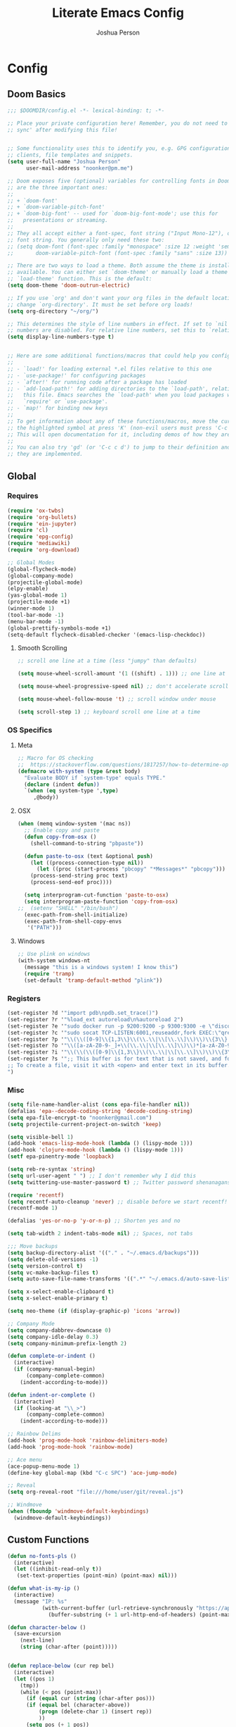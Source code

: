 #+TITLE: Literate Emacs Config
#+AUTHOR: Joshua Person
#+LANGUAGE: en
#+STARTUP: inlineimages
#+PROPERTY: header-args :tangle yes :cache yes :results silent :padline no

* Config
** Doom Basics
#+begin_src emacs-lisp
;;; $DOOMDIR/config.el -*- lexical-binding: t; -*-

;; Place your private configuration here! Remember, you do not need to run 'doom
;; sync' after modifying this file!


;; Some functionality uses this to identify you, e.g. GPG configuration, email
;; clients, file templates and snippets.
(setq user-full-name "Joshua Person"
      user-mail-address "noonker@pm.me")

;; Doom exposes five (optional) variables for controlling fonts in Doom. Here
;; are the three important ones:
;;
;; + `doom-font'
;; + `doom-variable-pitch-font'
;; + `doom-big-font' -- used for `doom-big-font-mode'; use this for
;;   presentations or streaming.
;;
;; They all accept either a font-spec, font string ("Input Mono-12"), or xlfd
;; font string. You generally only need these two:
;; (setq doom-font (font-spec :family "monospace" :size 12 :weight 'semi-light)
;;       doom-variable-pitch-font (font-spec :family "sans" :size 13))

;; There are two ways to load a theme. Both assume the theme is installed and
;; available. You can either set `doom-theme' or manually load a theme with the
;; `load-theme' function. This is the default:
(setq doom-theme 'doom-outrun-electric)

;; If you use `org' and don't want your org files in the default location below,
;; change `org-directory'. It must be set before org loads!
(setq org-directory "~/org/")

;; This determines the style of line numbers in effect. If set to `nil', line
;; numbers are disabled. For relative line numbers, set this to `relative'.
(setq display-line-numbers-type t)


;; Here are some additional functions/macros that could help you configure Doom:
;;
;; - `load!' for loading external *.el files relative to this one
;; - `use-package!' for configuring packages
;; - `after!' for running code after a package has loaded
;; - `add-load-path!' for adding directories to the `load-path', relative to
;;   this file. Emacs searches the `load-path' when you load packages with
;;   `require' or `use-package'.
;; - `map!' for binding new keys
;;
;; To get information about any of these functions/macros, move the cursor over
;; the highlighted symbol at press 'K' (non-evil users must press 'C-c c k').
;; This will open documentation for it, including demos of how they are used.
;;
;; You can also try 'gd' (or 'C-c c d') to jump to their definition and see how
;; they are implemented.
#+end_src
** Global
*** Requires
#+begin_src emacs-lisp
(require 'ox-twbs)
(require 'org-bullets)
(require 'ein-jupyter)
(require 'cl)
(require 'epg-config)
(require 'mediawiki)
(require 'org-download)

;; Global Modes
(global-flycheck-mode)
(global-company-mode)
(projectile-global-mode)
(elpy-enable)
(yas-global-mode 1)
(projectile-mode +1)
(winner-mode 1)
(tool-bar-mode -1)
(menu-bar-mode -1)
(global-prettify-symbols-mode +1)
(setq-default flycheck-disabled-checker '(emacs-lisp-checkdoc))
#+end_src
**** Smooth Scrolling
#+begin_src emacs-lisp
    ;; scroll one line at a time (less "jumpy" than defaults)

    (setq mouse-wheel-scroll-amount '(1 ((shift) . 1))) ;; one line at a time

    (setq mouse-wheel-progressive-speed nil) ;; don't accelerate scrolling

    (setq mouse-wheel-follow-mouse 't) ;; scroll window under mouse

    (setq scroll-step 1) ;; keyboard scroll one line at a time
#+end_src
*** OS Specifics
**** Meta
#+begin_src emacs-lisp
;; Macro for OS checking
;;  https://stackoverflow.com/questions/1817257/how-to-determine-operating-system-in-elisp
(defmacro with-system (type &rest body)
  "Evaluate BODY if `system-type' equals TYPE."
  (declare (indent defun))
  `(when (eq system-type ',type)
     ,@body))
#+end_src
**** OSX
#+begin_src emacs-lisp
(when (memq window-system '(mac ns))
  ;; Enable copy and paste
  (defun copy-from-osx ()
    (shell-command-to-string "pbpaste"))

  (defun paste-to-osx (text &optional push)
    (let ((process-connection-type nil))
      (let ((proc (start-process "pbcopy" "*Messages*" "pbcopy")))
	(process-send-string proc text)
	(process-send-eof proc))))

  (setq interprogram-cut-function 'paste-to-osx)
  (setq interprogram-paste-function 'copy-from-osx)
;;  (setenv "SHELL" "/bin/bash")
  (exec-path-from-shell-initialize)
  (exec-path-from-shell-copy-envs
   '("PATH")))
#+end_src
**** Windows
#+begin_src emacs-lisp
;; Use plink on windows
(with-system windows-nt
  (message "this is a windows system! I know this")
  (require 'tramp)
  (set-default 'tramp-default-method "plink"))
#+end_src
*** Registers
#+begin_src emacs-lisp
(set-register ?d '"import pdb\npdb.set_trace()")
(set-register ?r '"%load_ext autoreload\n%autoreload 2")
(set-register ?e '"sudo docker run -p 9200:9200 -p 9300:9300 -e \"discovery.type=single-node\" docker.elastic.co/elasticsearch/elasticsearch:6.3.2 -v \"$PWD/config\":/usr/share/elasticsearch/config")
(set-register ?c '"sudo socat TCP-LISTEN:6001,reuseaddr,fork EXEC:\"qrexec-client-vm screenshare my-screenshare\"&")
(set-register ?p '"\\(\\([0-9]\\{1,3\\}\\(\\.\\|\\[\\.\\]\\)\\)\\{3\\}[0-9]\\{1,3\\}\\)")
(set-register ?o '"\\([a-zA-Z0-9-_]+\\(\\.\\|\\[\\.\\]\\)\\)*[a-zA-Z0-9][a-zA-Z0-9-_]+\\(\\.\\|\\[\\.\\]\\)[a-zA-Z]\\{2,11\\}")
(set-register ?i '"\\(\\(\\([0-9]\\{1,3\\}\\(\\.\\|\\[\\.\\]\\)\\)\\{3\\}[0-9]\\{1,3\\}\\)\\|\\([a-zA-Z0-9-_]+\\(\\.\\|\\[\\.\\]\\)\\)*[a-zA-Z0-9][a-zA-Z0-9-_]+\\(\\.\\|\\[\\.\\]\\)[a-zA-Z]\\{2,11\\}\\)")
(set-register ?s '";; This buffer is for text that is not saved, and for Lisp evaluation.
;; To create a file, visit it with <open> and enter text in its buffer.
")
#+end_src

*** Misc
#+begin_src emacs-lisp
(setq file-name-handler-alist (cons epa-file-handler nil))
(defalias 'epa--decode-coding-string 'decode-coding-string)
(setq epa-file-encrypt-to "noonker@gmail.com")
(setq projectile-current-project-on-switch 'keep)

(setq visible-bell 1)
(add-hook 'emacs-lisp-mode-hook (lambda () (lispy-mode 1)))
(add-hook 'clojure-mode-hook (lambda () (lispy-mode 1)))
(setf epa-pinentry-mode 'loopback)

(setq reb-re-syntax 'string)
(setq url-user-agent " ") ;; I don't remember why I did this
(setq twittering-use-master-password t) ;; Twitter password shenanagans

(require 'recentf)
(setq recentf-auto-cleanup 'never) ;; disable before we start recentf!
(recentf-mode 1)

(defalias 'yes-or-no-p 'y-or-n-p) ;; Shorten yes and no

(setq tab-width 2 indent-tabs-mode nil) ;; Spaces, not tabs

;;; Move backups
(setq backup-directory-alist '(("." . "~/.emacs.d/backups")))
(setq delete-old-versions -1)
(setq version-control t)
(setq vc-make-backup-files t)
(setq auto-save-file-name-transforms '((".*" "~/.emacs.d/auto-save-list/" t)))

(setq x-select-enable-clipboard t)
(setq x-select-enable-primary t)

(setq neo-theme (if (display-graphic-p) 'icons 'arrow))

;; Company Mode
(setq company-dabbrev-downcase 0)
(setq company-idle-delay 0.3)
(setq company-minimum-prefix-length 2)

(defun complete-or-indent ()
  (interactive)
  (if (company-manual-begin)
      (company-complete-common)
    (indent-according-to-mode)))

(defun indent-or-complete ()
  (interactive)
  (if (looking-at "\\_>")
      (company-complete-common)
    (indent-according-to-mode)))

;; Rainbow Delims
(add-hook 'prog-mode-hook 'rainbow-delimiters-mode)
(add-hook 'prog-mode-hook 'rainbow-mode)

;; Ace menu
(ace-popup-menu-mode 1)
(define-key global-map (kbd "C-c SPC") 'ace-jump-mode)

;; Reveal
(setq org-reveal-root "file:///home/user/git/reveal.js")

;; Windmove
(when (fboundp 'windmove-default-keybindings)
  (windmove-default-keybindings))

#+end_src
** Custom Functions
#+begin_src emacs-lisp
(defun no-fonts-pls ()
  (interactive)
  (let ((inhibit-read-only t))
   (set-text-properties (point-min) (point-max) nil)))

(defun what-is-my-ip ()
  (interactive)
  (message "IP: %s"
           (with-current-buffer (url-retrieve-synchronously "https://api.ipify.org")
             (buffer-substring (+ 1 url-http-end-of-headers) (point-max)))))

(defun character-below ()
  (save-excursion
    (next-line)
    (string (char-after (point)))))


(defun replace-below (cur rep bel)
  (interactive)
  (let ((pos 1)
	(tmp))
    (while (< pos (point-max))
      (if (equal cur (string (char-after pos)))
	  (if (equal bel (character-above))
	      (progn (delete-char 1) (insert rep))
	      ))
      (setq pos (+ 1 pos))
      (goto-char pos)
    )))

(defun image-to-text ()
  (interactive)
  (if buffer-file-name
    (progn
      ;; Convert the file to a tif file for tesseract consumption.
      (shell-command (concat "convert " buffer-file-name " -resize 400% -type Grayscale " buffer-file-name ".tif"))
      ;; Convert the file from tif to txt using tesseract.
      (shell-command (concat "tesseract -l eng " buffer-file-name ".tif " buffer-file-name))
      ;; Delete the tif file artifact.
      (shell-command (concat "rm " buffer-file-name ".tif"))
      ;; Open the text file in buffer, this should be the text found in the image converted.
      (find-file (concat buffer-file-name ".txt")))))

(defun yt-dl-it (url)
  "Downloads the URL in an async shell"
  (let ((default-directory "~/Videos"))
    (async-shell-command (format "youtube-dl %s" url))))

(defun ruthless-kill ()
  "Kill the line without copying it"
  (interactive)
  (delete-region (point) (line-end-position)))

(defun insert-current-date ()
  "Insert the current date"
  (interactive)
  (insert (shell-command-to-string "echo -n $(date +%Y-%m-%d)")))

;; Start Selenium
(defun selenium()
  (interactive)
  (save-excursion
    (async-shell-command "java -jar $HOME/Documents/selenium.jar")))

;; Start Selenium
(defun mopidy()
  (interactive)
  (save-excursion
    (ansi-term "mopidy" "mopidy")))
;; Temporarily maximize buffers
(defun toggle-maximize-buffer () "Maximize buffer"
  (interactive)
  (if (= 1 (length (window-list)))
    (jump-to-register '_)
    (progn
      (set-register '_ (list (current-window-configuration)))
      (delete-other-windows))))

;; Slack code for highlighted text
;; Todo auto expand the selected reason
(defun sc (b e)
  "adds slack tags for code"
  (interactive "r")
  (save-restriction
    (narrow-to-region b e)
    (save-excursion
      (goto-char (point-min))
        (insert (format "%s\n" "```"))
	(goto-char (point-max))
        (insert (format "\n%s" "```"))
        )))

;; Indentation and cleanup
(defun untabify-buffer ()
  (interactive)
  (untabify (point-min) (point-max)))

(defun indent-buffer ()
  (interactive)
  (indent-region (point-min) (point-max)))

(defun cleanup-buffer ()
  "Perform a bunch of operations on the whitespace content of a buffer."
  (interactive)
  (indent-buffer)
  (untabify-buffer)
  (delete-trailing-whitespace))

(defun cleanup-region (beg end)
  "Remove tmux artifacts from region."
  (interactive "r")
  (dolist (re '("\\\\│\·*\n" "\W*│\·*"))
    (replace-regexp re "" nil beg end)))

;; cnc-command
(defun visible-buffers ()
  "Definition"
  (interactive)
  (mapcar '(lambda (window) (buffer-name (window-buffer window))) (window-list)))

(defun all-buffers-except-this ()
  "Definition"
  (interactive)
  (delete (buffer-name (current-buffer)) (visible-buffers))
  )

(defun cnc-from-file ()
  "A command to run commands on the other open buffers"
  (interactive)
  (dolist (elt (all-buffers-except-this))
    (comint-send-string elt (format "%s\n" (thing-at-point `line))))
  (next-line)
  t
  )

(defun cnc-prompt (cmd)
  "A command to run commands on the other open buffers"
  (interactive "sCmd: ")
  (dolist (elt (visible-buffers))
    (comint-send-string elt (format "%s\n" cmd)))
  )

;; Easy window splitting
(defun split-maj-min (number)
(interactive "N")
"Function to split windows into one major window and multiple minor windows"
(split-window-horizontally)
(other-window 1)
(while (> number 1)
  (setq number (+ -1 number))
  (split-window-vertically))
(balance-windows))

(defun split-cnc (number)
(interactive "N")
"Function to split windows into one major window and multiple minor ansi-terms"
(split-window-horizontally)
(other-window 1)
(ansi-term "/bin/bash" "cnc")
(while (> number 1)
  (split-window-vertically)
  (ansi-term "/bin/bash" "cnc")
  (other-window 1)
  (setq number (+ -1 number)))
(ansi-term "/bin/bash" "cnc")
(other-window 1)
(balance-windows))

(defun sudo ()
  "Use TRAMP to `sudo' the current buffer"
  (interactive)
  (when buffer-file-name
    (find-alternate-file
     (concat "/sudo:root@localhost:"
             buffer-file-name))))

(defun proxy (text &optional port)
  (interactive "sHost: ")
  (async-shell-command (format "ssh -D 1337 -C -q -N %s" text) (format "*proxy: %s*" text)))
#+end_src
** EJC / SQL / Athena
#+begin_src emacs-lisp
(require 'ejc-sql)
(setq clomacs-httpd-default-port 8090)
(require 'ejc-autocomplete)
(add-hook 'ejc-sql-minor-mode-hook
          (lambda ()
            (auto-complete-mode t)
            (ejc-ac-setup)))
(setq ejc-use-flx t)
(setq ejc-flx-threshold 2)
(require 'ejc-company)
(push 'ejc-company-backend company-backends)
(add-hook 'ejc-sql-minor-mode-hook
          (lambda ()
            (company-mode t)))
(company-quickhelp-mode)
(add-hook 'ejc-sql-minor-mode-hook
          (lambda ()
            (ejc-eldoc-setup)))
(add-hook 'ejc-sql-connected-hook
          (lambda ()
            (ejc-set-fetch-size 50)
            (ejc-set-max-rows 50)
            (ejc-set-show-too-many-rows-message t)
            (ejc-set-column-width-limit 25)))


    ;; setup with use-package
(use-package ejc-sql
  :commands
  (ejc-create-connection ejc-connect ejc-set-column-width-limit)
  :init
  (setq ejc-set-rows-limit 1000
        ejc-result-table-impl 'orgtbl-mode ;; 'ejc-result-mode
        ejc-use-flx t
        ejc-flx-threshold 3
        nrepl-sync-request-timeout 30)
  ;; enable auto complete
  (add-hook 'ejc-sql-minor-mode-hook
            (lambda ()
              (auto-complete-mode t)
              (ejc-ac-setup))))
#+end_src
** Term / Fish / CLI
#+begin_src  emacs-lisp
(when (and (executable-find "fish")
           (require 'fish-completion nil t))
  (global-fish-completion-mode))

(eval-after-load "term"
  '(define-key term-raw-map (kbd "C-c C-y") 'term-paste))

(eshell-git-prompt-use-theme 'robbyrussell) ;; Eshell theme

;; Eshell
(defun git-prompt-eshell ()
  "Git a git prompt"
 (let (beg dir git-branch git-dirty end)
   (if (eshell-git-prompt--git-root-dir)
       (progn
	 (setq eshell-git-prompt-branch-name (eshell-git-prompt--branch-name))
	 (setq git-branch
	       (concat
		(with-face "git:(" 'eshell-git-prompt-robyrussell-git-face)
		(with-face (eshell-git-prompt--readable-branch-name) 'eshell-git-prompt-robyrussell-branch-face)
		(with-face ")" 'eshell-git-prompt-robyrussell-git-face)))
	 (setq git-dirty
	       (when (eshell-git-prompt--collect-status)
		 (with-face "✗" 'eshell-git-prompt-robyrussell-git-dirty-face)))
	 (concat git-branch git-dirty)) "☮" )))

(setq eshell-prompt-function
      (lambda ()
        (concat
         (propertize "┌─[" 'face 'org-level-4)
         (propertize (user-login-name) 'face 'org-level-1)
         (propertize "@" 'face 'org-level-4)
         (propertize (system-name) 'face 'org-level-3)
         (propertize "]──[" 'face 'org-level-4)
         (propertize (format-time-string "%H:%M" (current-time)) 'face 'org-level-2)
         (propertize "]──[" 'face 'org-level-4)
         (propertize (concat (eshell/pwd)) 'face `(:foreground "white"))
	 (propertize "]──[" 'face 'org-level-4)
	 (propertize (git-prompt-eshell) 'face 'org-level-6)
         (propertize "]\n" 'face 'org-level-4)
         (propertize "└─>" 'face 'org-level-4)
         (propertize (if (= (user-uid) 0) " # " " $ ") 'face 'org-level-4)
         )))

(setq eshell-visual-commands '("htop" "vi" "screen" "top" "less"
                               "more" "lynx" "ncftp" "pine" "tin" "trn" "elm"
                               "vim"))

(setq eshell-visual-subcommands '("git" "log" "diff" "show" "ssh"))

(setenv "PAGER" "cat")

(defalias 'ff 'find-file)
(defalias 'd 'dired)

(defun eshell/clear ()
  (let ((inhibit-read-only t))
    (erase-buffer)))

(defun eshell/gst (&rest args)
    (magit-status (pop args) nil)
    (eshell/echo))   ;; The echo command suppresses output

#+end_src

** IRC / ERC
#+begin_src emacs-lisp
(erc-colorize-mode 1)
;; (setq gnutls-verify-error nil)
(setq erc-hide-list '("JOIN" "PART" "QUIT"))
#+end_src

** Slack
#+begin_src emacs-lisp
;;; Big QOL changes.
(setq slack-buffer-emojify t) ;; if you want to enable emoji, default nil
(setq slack-buffer-function #'switch-to-buffer)
(setq slack-prefer-current-team t)
(setq slack-display-team-name nil)
(add-hook 'slack-mode-hook #'emojify-mode)
(setq slack-buffer-create-on-notify t)
;; (setq alert-default-style 'mode-line)
(setq alert-default-style 'notifications)

(defun slack-user-status (_id _team) "")
#+end_src
** Tramp
#+begin_src emacs-lisp
;;; no vc in tramp
(setq vc-ignore-dir-regexp
      (format "\\(%s\\)\\|\\(%s\\)"
	      vc-ignore-dir-regexp
	      tramp-file-name-regexp))
#+end_src

** Helm
#+begin_src emacs-lisp
(setq helm-mini-default-sources
      '(helm-source-buffers-list
        helm-source-bookmarks
        helm-source-recentf
        helm-source-buffer-not-found))
#+end_src

** ES / Elasticsearch
#+begin_src emacs-lisp
(autoload 'es-mode "es-mode.el"
            "Major mode for editing Elasticsearch queries" t)
(add-to-list 'auto-mode-alist '("\\.es$" . es-mode))
#+end_src

** W3M
#+begin_src emacs-lisp
(defun ffap-w3m-other-window (url &optional new-session)
  "Browse url in w3m.
  If current frame has only one window, create a new window and browse the webpage"
  (interactive (progn
                 (require 'browse-url)
                 (browse-url-interactive-arg "Emacs-w3m URL: ")))
  (let ((w3m-pop-up-windows t))
    (if (one-window-p) (split-window))
    (other-window 1)
    (w3m-goto-url-new-session url new-session)
    (other-window 1)))

;;(setq browse-url-browser-function 'browse-url-firefox)

(autoload 'w3m-browse-url "w3m" "Ask a WWW browser to show a URL." t)


(setq w3m-use-cookies t)

(defun rand-w3m-view-this-url-background-session ()
  (interactive)
  (let ((in-background-state w3m-new-session-in-background))
    (setq w3m-new-session-in-background t)
    (w3m-view-this-url-new-session)
    (setq w3m-new-session-in-background in-background-state)))

(defun my-w3m-bindings ()
  (define-key w3m-mode-map (kbd "C-<return>") 'rand-w3m-view-this-url-background-session))

(add-hook 'w3m-mode-hook 'my-w3m-bindings)

(defun rand-w3m-view-this-url-background-session ()
  (interactive)
  (let ((in-background-state w3m-new-session-in-background))
    (setq w3m-new-session-in-background t)
    (w3m-view-this-url-new-session)
    (setq w3m-new-session-in-background in-background-state)))

(defun my-w3m-bindings ()
  (define-key w3m-mode-map (kbd "C-<return>") 'rand-w3m-view-this-url-background-session))

(add-hook 'w3m-mode-hook 'my-w3m-bindings)
#+end_src

*** Email / Notmuch
#+begin_src emacs-lisp
(require 'notmuch)

(define-key notmuch-search-mode-map "S"
  (lambda (&optional beg end)
    "mark thread as spam"
    (interactive (notmuch-interactive-region))
    (notmuch-search-tag (list "-inbox") beg end)))


(setq notmuch-search-oldest-first nil)
#+end_src

*** SMTP
#+begin_src emacs-lisp
(setq message-send-mail-function 'smtpmail-send-it
    smtpmail-auth-credentials "~/.authinfo"
    smtpmail-smtp-server "127.0.0.1"
    smtpmail-smtp-service 1025)

(defun todo (text &optional body)
  (interactive "sTodo: ")
  (compose-mail-other-window "noonker@pm.me" text)
  (mail-text)
  (if body
      (insert body))
  (message-send-and-exit)
  )
#+end_src

*** Slack
#+begin_src emacs-lisp
(setq slack-message-notification-title-format-function
      (lambda (_team room threadp)
        (concat (if threadp "Thread in #%s") room)))

(defun endless/-cleanup-room-name (room-name)
  "Make group-chat names a bit more human-readable."
  (replace-regexp-in-string
   "--" " "
   (replace-regexp-in-string "#mpdm-" "" room-name)))

;;; Private messages and group chats
(setq
 slack-message-im-notification-title-format-function
 (lambda (_team room threadp)
   (concat (if threadp "Thread in %s")
           (endless/-cleanup-room-name room))))

(defun slk ()
  "start slack"
  (interactive)
  (slack-start)
  (cl-defmethod slack-buffer-name ((_class (subclass slack-room-buffer)) room team)
    (slack-if-let* ((room-name (slack-room-name room team)))
	(format  ":%s"
		 room-name)))
  (slack-change-current-team)
)
#+end_src
** Multimedia
*** Emms
#+begin_src emacs-lisp
(require 'emms-setup)
(require 'emms-streams)
(require 'emms-stream-info)

;; EMMS Streams
(setq emms-stream-default-list
      (append
       '(("SomaFM: Dubstep" "http://somafm.com/dubstep130.pls" 1 streamlist)
	       ("SomaFM: Goa" "http://somafm.com/suburbsofgoa130.pls" 1 streamlist)
	       ("SomaDM: The Trip" "http://somafm.com/thetrip130.pls" 1 streamlist)
	       ("SomaDM: Boot Liquor" "http://somafm.com/bootliquor130.pls" 1 streamlist)
	       ("SomaDM: Digitails" "http://somafm.com/digitalis130.pls" 1 streamlist)
	       ("SomaDM: Space" "http://somafm.com/spacestation130.pls" 1 streamlist)
	       ("SomaDM: Bagel" "http://somafm.com/bagel130.pls" 1 streamlist)
	       ("SomaDM: Soul" "http://somafm.com/7soul130.pls" 1 streamlist)
	       ("SomaDM: Folk" "http://somafm.com/folkfwd130.pls" 1 streamlist)
	       ("SomaDM: IDM" "http://somafm.com/cliqhop130.pls" 1 streamlist)
	       ("SomaDM: Lush" "http://somafm.com/lush130.pls" 1 streamlist)
	       ("SomaDM: SF1033" "http://somafm.com/sf1033130.pls" 1 streamlist)
	       ("SomaDM: DS1" "http://somafm.com/deepspaceone130.pls" 1 streamlist)
	       ("SomaDM: Jazz" "http://somafm.com/sonicuniverse130.pls" 1 streamlist))
       ;;emms-stream-default-list
       ))

 (setq emms-directory "~/org/emms"
	emms-stream-default-action "play"
	emms-stream-info-backend 'mplayer
	emms-stream-bookmarks-file "~/org/emms/streams"
	emms-mode-line-format " 𝄞 " )

(require 'emms-mode-line-icon)

;; (emms-mode-line-cycle 1)

 (emms-minimalistic)
 (emms-default-players)
 (emms-mode-line-enable)

 (advice-add 'emms-stream-info-mplayer-backend
	      :override
	      (lambda (url)
		"The original function isn't working, using this temporarily until I figure it out."
		(condition-case excep
		    (call-process "mplayer" nil t nil
				  "-msglevel" "decaudio=-1:cache=-1:statusline=-1:cplayer=-1" "-cache" "180"
				  "-endpos" "0" "-vo" "null" "-ao" "null" "-playlist"
				  url)
		  (file-error
		   (error "Could not find the mplayer backend binary")))))
#+end_src

** Text Modes
*** Org Mode
**** Org Base
#+begin_src emacs-lisp
(setq org-directory "~/org")

(add-hook 'org-mode-hook (lambda () (org-bullets-mode 1))) ;; Add special bullets

(setq org-startup-align-all-tables t) ;; Aligns tables when a file is opened
(setq org-startup-shrink-all-tables t) ;; Shrinks tables according to <x> tags in the column headers

(setq org-clock-in-switch-to-state "IN-PROGRESS")
(setq org-clock-out-switch-to-state "TODO")

#+end_src
**** Deft
#+begin_src emacs-lisp
(setq deft-directory "~/org"
      deft-extentions '("org")
      deft-recursive t)

#+end_src

**** Org Download
#+begin_src emacs-lisp
(setq-default org-download-image-dir "~/org/resources/")
#+end_src
**** Org Timestamps
#+begin_src emacs-lisp
  ;;--------------------------
  ;; Handling file properties for ‘CREATED’ & ‘LAST_MODIFIED’
  ;;--------------------------

  (defun zp/org-find-time-file-property (property &optional anywhere)
    "Return the position of the time file PROPERTY if it exists.
When ANYWHERE is non-nil, search beyond the preamble."
    (save-excursion
      (goto-char (point-min))
      (let ((first-heading
             (save-excursion
               (re-search-forward org-outline-regexp-bol nil t))))
        (when (re-search-forward (format "^#\\+%s:" property)
                                 (if anywhere nil first-heading)
                                 t)
          (point)))))

  (defun zp/org-has-time-file-property-p (property &optional anywhere)
    "Return the position of time file PROPERTY if it is defined.
As a special case, return -1 if the time file PROPERTY exists but
is not defined."
    (when-let ((pos (zp/org-find-time-file-property property anywhere)))
      (save-excursion
        (goto-char pos)
        (if (and (looking-at-p " ")
                 (progn (forward-char)
                        (org-at-timestamp-p 'lax)))
            pos
          -1))))

  (defun zp/org-set-time-file-property (property &optional anywhere pos)
    "Set the time file PROPERTY in the preamble.
When ANYWHERE is non-nil, search beyond the preamble.
If the position of the file PROPERTY has already been computed,
it can be passed in POS."
    (when-let ((pos (or pos
                        (zp/org-find-time-file-property property))))
      (save-excursion
        (goto-char pos)
        (if (looking-at-p " ")
            (forward-char)
          (insert " "))
        (delete-region (point) (line-end-position))
        (let* ((now (format-time-string "[%Y-%m-%d %a %H:%M]")))
          (insert now)))))

  (defun zp/org-set-last-modified ()
    "Update the LAST_MODIFIED file property in the preamble."
    (when (derived-mode-p 'org-mode)
      (zp/org-set-time-file-property "LAST_MODIFIED")))

(add-hook 'before-save-hook #'zp/org-set-last-modified )

#+end_src
**** Org Babel
#+begin_src emacs-lisp
(org-babel-do-load-languages
 'org-babel-load-languages
 '((dot . t)
   (elasticsearch . t)
   (python . t)
   (restclient . t)
   (plantuml . t)
   (shell . t)
   (sql . t)
   (sqlite . t)
   (gnuplot . t)
   (ein . t)))

(setq org-plantuml-jar-path
      (expand-file-name "~/Documents/plantuml.jar"))
#+end_src
**** Org Agenda
#+begin_src emacs-lisp
(setq org-agenda-basedir "~/org/tasks")

(setq org-archive-file-header-format nil)

(defun  org-init-agenda ()
  (interactive)
  (let ((initial '(("backlog.org" nil)
                   ("recurring.org" nil)
		   ("today.org" nil)
		   ("projects" t)
		   ("archive" t)))
        (todostr "#+TODO: TODO IN-PROGRESS | DONE WONTDO"))
    (if (not (file-directory-p org-agenda-basedir))
      (make-directory org-agenda-basedir))

    (dolist (element initial)
      (let ((name  (nth 0 element))
            (isdir (nth 1 element)))
        ;; If the file doesn't exist and not flagged as dir
        (if (and (not isdir)
                 (not (file-directory-p (format "%s/%s" org-agenda-basedir name))))
          (write-region todostr nil (format "%s/%s" org-agenda-basedir name)))

        ;; If the file doesn't exist and is flagged as dir
        (if (and isdir
                 (not (file-directory-p (format "%s/%s" org-agenda-basedir name))))
          (make-directory (format "%s/%s" org-agenda-basedir name)))))))


(setq org-agenda-files (append (list (format "%s/backlog.org" org-agenda-basedir)
				     (format "%s/recurring.org" org-agenda-basedir)
				     (format "%s/today.org" org-agenda-basedir))
			       (directory-files-recursively (format "%s/projects/" org-agenda-basedir) "^[0-9a-zA-Z\-_]*?\.org$")
			       ))

(setq org-archive-location (format "%s/archive/%s.org::" org-agenda-basedir (format-time-string "%Y-%m-%d")))

(defun org-agenda-new-day ()
       (interactive)
       (with-current-buffer (find-file (format "%s/today.org" org-agenda-basedir))
	 (mark-whole-buffer)
	 (kill-region (mark) (point))
	 (if (= (buffer-size) 0) (insert "#+CREATED: %U\n#+LAST_MODIFIED: %U#+TODO: TODO IN-PROGRESS | DONE WONTDO\n\n* Tasks\n* Thoughts\n")))
(org-agenda))

(defun org-complex-tasks ()
  (interactive)
  (let ((tasks  (quote ("TODO Create Jira Ticket"
                        "TODO Documentation"
                        "TODO Close Jira Ticket"))))
    (org-end-of-line)
    (insert " [/]")
    (org-insert-heading)
    (org-demote-subtree)
    (insert (car tasks))
    (dolist (element (cdr tasks))
      (org-insert-heading)
      (insert element))))
#+end_src
**** Org Jira
#+begin_src emacs-lisp
(setq org-jira-jira-status-to-org-keyword-alist
       '(("IN PROGRESS" . "INPROGRESS")
         ("TO DO" . "TODO")
         ("DONE" . "DONE")))
#+end_src
**** Org Refile
#+begin_src emacs-lisp
(setq org-blogpost-directory (directory-files (format "%s/blog/content/posts" org-directory) t))
(setq org-investigations-directory (directory-files (format "%s/investigations" org-directory) t))
(setq org-cheatsheet-directory (directory-files (format "%s/cheatsheet" org-directory) t))
(setq org-notes-directory (directory-files (format "%s/notes" org-directory) t))
(setq org-refile-use-outline-path t)                  ; Show full paths for refiling
(setq org-outline-path-complete-in-steps nil)         ; Refile in a single go
(setq org-refile-targets '((org-agenda-files :maxlevel . 3)
                           (org-blogpost-directory :maxlevel . 1)
                           (org-investigations-directory :maxlevel . 1)
                           (org-cheatsheet-directory :maxlevel . 1)
                           (org-notes-directory :maxlevel . 1)))
(setq org-refile-allow-creating-parent-nodes t)
(setq org-refile-allow-creating-parent-nodes 'confirm)
(setq org-refile-use-outline-path 'file)
#+end_src
**** Org Capture
#+begin_src emacs-lisp
(setq org-capture-templates
      '(("b" "Backlog" entry (file+headline (lambda () (format "%s/backlog.org" org-agenda-basedir)) "Backlog")
         "** TODO %?\n  %i\n  %a")
        ("i" "Investigations" entry (file+headline (lambda () (format "%s/investigations/index.org" org-directory)) "Investigations")
         "** %<%Y-%m-%d>-%?\n")
        ("t" "Today" entry (file+headline (lambda () (format "%s/today.org" org-agenda-basedir)) "Tasks")
         "** TODO %?\n SCHEDULED: %t")
	       ("n" "Now" entry (file+headline (lambda () (format "%s/today.org" org-agenda-basedir)) "Tasks")
         "** TODO %?\n SCHEDULED: %t" :clock-in t)
        ("c" "Cookbook" entry (file "~/org/cookbook.org")
         "%(org-chef-get-recipe-from-url)"
         :empty-lines 1)
        ("m" "Manual Cookbook" entry (file "~/org/cookbook.org")
         "* %^{Recipe title: }\n  :PROPERTIES:\n  :source-url:\n  :servings:\n  :prep-time:\n  :cook-time:\n  :ready-in:\n  :END:\n** Ingredients\n   %?\n** Directions\n\n")
        ("p" "Protocol" entry (file+headline ,(concat org-directory "notes.org") "Inbox")
        "* %^{Title}\nSource: %u, %c\n #+BEGIN_QUOTE\n%i\n#+END_QUOTE\n\n\n%?")
	    ("L" "Protocol Link" entry (file+headline ,(concat org-directory "notes.org") "Inbox")
        "* %? [[%:link][%(transform-square-brackets-to-round-ones \"%:description\")]]\n")
	))

(setq org-roam-capture-templates '(
        ("n" "notes" plain (function org-roam--capture-get-point)
         "%?"
         :file-name "notes/%<%Y%m%d%H%M%S>-${slug}"
         :head "#+title: ${title}\n#+CREATED: %U\n#+LAST_MODIFIED: %U\n\n"
         :unnarrowed t)
        ("i" "investigations" plain (function org-roam--capture-get-point)
         "%?"
         :file-name "investigations/%<%Y%m%d%H%M%S>-${slug}"
         :head "#+title: ${title}\n#+CREATED: %U\n#+LAST_MODIFIED: %U\n\n"
         :unnarrowed t)
        ("n" "new investigation" plain (function org-roam--capture-get-point)
         "%?"
         :file-name "investigations/${slug}"
         :head "#+title: ${title}\n#+CREATED: %U\n#+LAST_MODIFIED: %U\n\n"
         :unnarrowed t)
                                   ))
#+end_src

**** Org Roam
#+begin_src emacs-lisp
(setq org-roam-directory "~/org/")
#+end_src

**** Org Protocol
#+begin_src emacs-lisp
(defun transform-square-brackets-to-round-ones(string-to-transform)
  "Transforms [ into ( and ] into ), other chars left unchanged."
  (concat
  (mapcar #'(lambda (c) (if (equal c ?[) ?\( (if (equal c ?]) ?\) c))) string-to-transform))
  )

#+end_src

*** LaTex
#+begin_src emacs-lisp
(setq TeX-auto-save t)
(setq TeX-parse-self t)
(setq-default TeX-master nil)
(add-hook 'LaTeX-mode-hook 'visual-line-mode)
(add-hook 'LaTeX-mode-hook 'flyspell-mode)
(add-hook 'LaTeX-mode-hook 'LaTeX-math-mode)
(add-hook 'LaTeX-mode-hook 'turn-on-reftex)
(setq reftex-plug-into-AUCTeX t)
#+end_src
** Programming Modes
*** Python
#+begin_src emacs-lisp
(setq org-babel-python-command "python3")

(defun my/python-mode-hook ()
  (add-to-list 'company-backends 'company-jedi 'elpy-mode))

(add-hook 'python-mode-hook 'my/python-mode-hook)
#+end_src

*** SBCL
#+begin_src emacs-lisp
(setq inferior-lisp-program "/usr/local/bin/sbcl")
(setq slime-contribs '(slime-fancy))
#+end_src
*** C/C++ / Platformio
#+begin_src emacs-lisp
(add-hook 'c++-mode-hook 'irony-mode)
(add-hook 'c-mode-hook 'irony-mode)
(add-hook 'objc-mode-hook 'irony-mode)

(add-hook 'irony-mode-hook 'irony-cdb-autosetup-compile-options)

(add-to-list 'company-backends 'company-irony) ;; Add the required company backend.

;; Enable irony for all c++ files, and platformio-mode only
;; when needed (platformio.ini present in project root).
(add-hook 'c++-mode-hook (lambda ()
                           (irony-mode)
                           (irony-eldoc)
                           (platformio-conditionally-enable)))

;; Use irony's completion functions.
(add-hook 'irony-mode-hook
          (lambda ()
            (define-key irony-mode-map [remap completion-at-point]
              'irony-completion-at-point-async)

            (define-key irony-mode-map [remap complete-symbol]
              'irony-completion-at-point-async)

            (irony-cdb-autosetup-compile-options)))

;; Setup irony for flycheck.
(add-hook 'flycheck-mode-hook 'flycheck-irony-setup)

(require 'ggtags)
(add-hook 'c-mode-common-hook
          (lambda ()
            (when (derived-mode-p 'c-mode 'c++-mode 'java-mode 'asm-mode)
              (ggtags-mode 1))))

(define-key ggtags-mode-map (kbd "C-c g s") 'ggtags-find-other-symbol)
(define-key ggtags-mode-map (kbd "C-c g h") 'ggtags-view-tag-history)
(define-key ggtags-mode-map (kbd "C-c g r") 'ggtags-find-reference)
(define-key ggtags-mode-map (kbd "C-c g f") 'ggtags-find-file)
(define-key ggtags-mode-map (kbd "C-c g c") 'ggtags-create-tags)
(define-key ggtags-mode-map (kbd "C-c g u") 'ggtags-update-tags)

(define-key ggtags-mode-map (kbd "M-,") 'pop-tag-mark)

(setq
 helm-gtags-ignore-case t
 helm-gtags-auto-update t
 helm-gtags-use-input-at-cursor t
 helm-gtags-pulse-at-cursor t
 helm-gtags-prefix-key "\C-cg"
 helm-gtags-suggested-key-mapping t
 )

(require 'helm-gtags)
;; Enable helm-gtags-mode
(add-hook 'dired-mode-hook 'helm-gtags-mode)
(add-hook 'eshell-mode-hook 'helm-gtags-mode)
(add-hook 'c-mode-hook 'helm-gtags-mode)
(add-hook 'c++-mode-hook 'helm-gtags-mode)
(add-hook 'asm-mode-hook 'helm-gtags-mode)

(define-key helm-gtags-mode-map (kbd "C-c g a") 'helm-gtags-tags-in-this-function)
(define-key helm-gtags-mode-map (kbd "C-j") 'helm-gtags-select)
(define-key helm-gtags-mode-map (kbd "M-.") 'helm-gtags-dwim)
(define-key helm-gtags-mode-map (kbd "M-,") 'helm-gtags-pop-stack)
(define-key helm-gtags-mode-map (kbd "C-c <") 'helm-gtags-previous-history)
(define-key helm-gtags-mode-map (kbd "C-c >") 'helm-gtags-next-history)

(setq-local imenu-create-index-function #'ggtags-build-imenu-index)

(add-to-list 'company-backends 'company-c-headers)
(setq wdired-allow-to-change-permissions t)
#+end_src

** Elfeed
#+begin_src emacs-lisp
(require 'elfeed)
(defun elfeed-mail-todo (&optional use-generic-p)
  "Mail this to myself for later reading"
  (interactive "P")
  (let ((entries (elfeed-search-selected)))
    (cl-loop for entry in entries
             do (elfeed-untag entry 'unread)
             when (elfeed-entry-title entry)
             do (todo it (elfeed-entry-link entry)))
    (mapc #'elfeed-search-update-entry entries)
    (unless (use-region-p) (forward-line))))

(defun elfeed-eww-open (&optional use-generic-p)
  "open with eww"
  (interactive "P")
  (let ((entries (elfeed-search-selected)))
    (cl-loop for entry in entries
             do (elfeed-untag entry 'unread)
             when (elfeed-entry-link entry)
             do (eww-browse-url it))
    (mapc #'elfeed-search-update-entry entries)
    (unless (use-region-p) (forward-line))))

(defun elfeed-firefox-open (&optional use-generic-p)
  "open with eww"
  (interactive "P")
  (let ((entries (elfeed-search-selected)))
    (cl-loop for entry in entries
             do (elfeed-untag entry 'unread)
             when (elfeed-entry-link entry)
             do (browse-url-firefox it))
    (mapc #'elfeed-search-update-entry entries)
    (unless (use-region-p) (forward-line))))

(defun elfeed-w3m-open (&optional use-generic-p)
  "open with eww"
  (interactive "P")
  (let ((entries (elfeed-search-selected)))
    (cl-loop for entry in entries
             do (elfeed-untag entry 'unread)
             when (elfeed-entry-link entry)
             do (ffap-w3m-other-window it))
    (mapc #'elfeed-search-update-entry entries)
    (unless (use-region-p) (forward-line))))

(defun elfeed-youtube-dl (&optional use-generic-p)
  "open with eww"
  (interactive "P")
  (let ((entries (elfeed-search-selected)))
    (cl-loop for entry in entries
             do (elfeed-untag entry 'unread)
             when (elfeed-entry-link entry)
             do (yt-dl-it it))
    (mapc #'elfeed-search-update-entry entries)
    (unless (use-region-p) (forward-line))))

(defun elfeed-org-open (&optional use-generic-p)
  "open with eww"
  (interactive "P")
  (let ((entries (elfeed-search-selected)))
    (cl-loop for entry in entries
             do (elfeed-untag entry 'unread)
             when (elfeed-entry-link entry)
             do (org-web-tools-read-url-as-org it))
    (mapc #'elfeed-search-update-entry entries)
    (unless (use-region-p) (forward-line))))

(define-key elfeed-search-mode-map (kbd "m") 'elfeed-mail-todo)
(define-key elfeed-search-mode-map (kbd "t") 'elfeed-w3m-open)
(define-key elfeed-search-mode-map (kbd "w") 'elfeed-eww-open)
(define-key elfeed-search-mode-map (kbd "f") 'elfeed-firefox-open)
(define-key elfeed-search-mode-map (kbd "o") 'elfeed-org-open)
(define-key elfeed-search-mode-map (kbd "d") 'elfeed-youtube-dl)
#+end_src

** Processing
#+begin_src emacs-lisp
(defun processing-mode-init ()
  (make-local-variable 'ac-sources)
  (setq ac-sources '(ac-source-dictionary ac-source-yasnippet))
  (make-local-variable 'ac-user-dictionary)
  (setq ac-user-dictionary (append processing-functions
                                   processing-builtins
                                   processing-constants)))

(add-hook 'processing-mode-hook 'processing-mode-init)
#+end_src

** Twitter
#+begin_src emacs-lisp
(with-eval-after-load 'twittering-mode
  (defun *twittering-generate-format-table (status-sym prefix-sym)
    `(("%" . "%")
      ("}" . "}")
      ("#" . (cdr (assq 'id ,status-sym)))
      ("'" . (when (cdr (assq 'truncated ,status-sym))
               "..."))
      ("c" .
       (let ((system-time-locale "C"))
         (format-time-string "%a %b %d %H:%M:%S %z %Y"
                             (cdr (assq 'created-at ,status-sym)))))
      ("d" . (cdr (assq 'user-description ,status-sym)))
      ("f" .
       (twittering-make-string-with-source-property
        (cdr (assq 'source ,status-sym)) ,status-sym))
      ("i" .
       (when (and twittering-icon-mode window-system)
         (let ((url
                (cond
                 ((and twittering-use-profile-image-api
                       (eq twittering-service-method 'twitter)
                       (or (null twittering-convert-fix-size)
                           (member twittering-convert-fix-size '(48 73))))
                  (let ((user (cdr (assq 'user-screen-name ,status-sym)))
                        (size
                         (if (or (null twittering-convert-fix-size)
                                 (= 48 twittering-convert-fix-size))
                             "normal"
                           "bigger")))
                    (format "http://%s/%s/%s.xml?size=%s" twittering-api-host
                            (twittering-api-path "users/profile_image") user size)))
                 (t
                  (cdr (assq 'user-profile-image-url ,status-sym))))))
           (twittering-make-icon-string nil nil url))))
      ("I" .
       (let* ((entities (cdr (assq 'entity ,status-sym)))
              text)
         (mapc (lambda (url-info)
                 (setq text (or (cdr (assq 'media-url url-info)) "")))
               (cdr (assq 'media entities)))
         (if (string-equal "" text)
             text
           (let ((twittering-convert-fix-size 360))
             (twittering-make-icon-string nil nil text)))))
      ("j" . (cdr (assq 'user-id ,status-sym)))
      ("L" .
       (let ((location (or (cdr (assq 'user-location ,status-sym)) "")))
         (unless (string= "" location)
           (concat " [" location "]"))))
      ("l" . (cdr (assq 'user-location ,status-sym)))
      ("p" . (when (cdr (assq 'user-protected ,status-sym))
               "[x]"))
      ("r" .
       (let ((reply-id (or (cdr (assq 'in-reply-to-status-id ,status-sym)) ""))
             (reply-name (or (cdr (assq 'in-reply-to-screen-name ,status-sym))
                             ""))
             (recipient-screen-name
              (cdr (assq 'recipient-screen-name ,status-sym))))
         (let* ((pair
                 (cond
                  (recipient-screen-name
                   (cons (format "sent to %s" recipient-screen-name)
                         (twittering-get-status-url recipient-screen-name)))
                  ((and (not (string= "" reply-id))
                        (not (string= "" reply-name)))
                   (cons (format "in reply to %s" reply-name)
                         (twittering-get-status-url reply-name reply-id)))
                  (t nil)))
                (str (car pair))
                (url (cdr pair))
                (properties
                 (list 'mouse-face 'highlight 'face 'twittering-uri-face
                       'keymap twittering-mode-on-uri-map
                       'uri url
                       'front-sticky nil
                       'rear-nonsticky t)))
           (when (and str url)
             (concat " " (apply 'propertize str properties))))))
      ("R" .
       (let ((retweeted-by
              (or (cdr (assq 'retweeting-user-screen-name ,status-sym)) "")))
         (unless (string= "" retweeted-by)
           (concat " (retweeted by " retweeted-by ")"))))
      ("S" .
       (twittering-make-string-with-user-name-property
        (cdr (assq 'user-name ,status-sym)) ,status-sym))
      ("s" .
       (twittering-make-string-with-user-name-property
        (cdr (assq 'user-screen-name ,status-sym)) ,status-sym))
      ("U" .
       (twittering-make-fontified-tweet-unwound ,status-sym))
      ;; ("D" .
      ;;  (twittering-make-fontified-tweet-unwound ,status-sym))
      ("T" .
       ,(twittering-make-fontified-tweet-text
         `(twittering-make-fontified-tweet-text-with-entity ,status-sym)
         twittering-regexp-hash twittering-regexp-atmark))
      ("t" .
       ,(twittering-make-fontified-tweet-text
         `(twittering-make-fontified-tweet-text-with-entity ,status-sym)
         twittering-regexp-hash twittering-regexp-atmark))
      ("u" . (cdr (assq 'user-url ,status-sym)))))
  (advice-add #'twittering-generate-format-table :override #'*twittering-generate-format-table)
  (defface twitter-divider
    `((t (:underline (:color "grey"))))
    "The vertical divider between tweets."
    :group 'twittering-mode)
  (setq twittering-icon-mode t
        twittering-use-icon-storage t
        twittering-convert-fix-size 40
        twittering-status-format "
  %i  %FACE[font-lock-function-name-face]{  @%s}  %FACE[italic]{%@}  %FACE[error]{%FIELD-IF-NONZERO[❤ %d]{favorite_count}}  %FACE[warning]{%FIELD-IF-NONZERO[↺ %d]{retweet_count}}

%FOLD[   ]{%FILL{%t}
%QT{
%FOLD[   ]{%FACE[font-lock-function-name-face]{@%s}\t%FACE[shadow]{%@}
%FOLD[ ]{%FILL{%t}}
}}}

    %I

%FACE[twitter-divider]{                                                                                                                                                                                  }
"))
#+end_src

** Pretty Symbols
#+begin_src emacs-lisp
(add-hook 'prog-mode-hook
            (lambda ()
              (push '("<=" . ?≤) prettify-symbols-alist)
	            (push '(">=" . ?≥) prettify-symbols-alist)
	            (push '("map" . ?↦) prettify-symbols-alist)
	            (push '("!=" . ?≠) prettify-symbols-alist)
	            (push '("==" . ?≡) prettify-symbols-alist)
	            (push '("None" . ?Ø) prettify-symbols-alist)
	            (push '("->" . ?→) prettify-symbols-alist)
	            (push '("<-" . ?←) prettify-symbols-alist)
	            (push '("->>" . ?⇉) prettify-symbols-alist)
	            (push '("not" . ?¬) prettify-symbols-alist)
	            (push '("union" . ?⋃) prettify-symbols-alist)
	            (push '("intersection" . ?⋂) prettify-symbols-alist)
	 ))

(add-hook 'clojure-mode-hook
	  (lambda ()
	    (push '("let" . ?⊢) prettify-symbols-alist)
	    (push '("defn" . ?ƒ) prettify-symbols-alist)
	    (push '("fn" . ?λ) prettify-symbols-alist)
	    (push '("doseq" . ?∀) prettify-symbols-alist)
	    (push '("comp" . ?∘) prettify-symbols-alist)
	    (push '("partial" . ?Ƥ) prettify-symbols-alist)
	    (push '("not=" . ?≠) prettify-symbols-alist)
	    ))

(add-hook 'org-mode-hook
	  (lambda ()
	    (push '("#+begin_src" . "ƒ") prettify-symbols-alist)
	    (push '("#+end_src" . "\\ƒ") prettify-symbols-alist)
	    (push '("#+BEGIN_SRC" . "ƒ") prettify-symbols-alist)
	    (push '("#+END_SRC" . "\\ƒ") prettify-symbols-alist)
	    (push '("#+begin_quote" . "「") prettify-symbols-alist)
	    (push '("#+BEGIN_QUOTE" . "「") prettify-symbols-alist)
	    (push '("#+end_quote" . "」") prettify-symbols-alist)
	    (push '("#+END_QUOTE" . "」") prettify-symbols-alist)
	    ))
#+end_src
** Graveyard
#+begin_src emacs-lisp
;; (set-face-attribute 'default nil :family "Monoid" :height 110)
;; (set-face-attribute 'default nil :family "Hack" :height 111)
#+end_src

** Keybindings
*** Global
#+begin_src emacs-lisp
(global-set-key [(super shift return)] 'toggle-maximize-buffer)
(global-set-key [f8] 'neotree-toggle)
(global-set-key (kbd "C-s-c C-s-c") 'mc/edit-lines)
(global-set-key (kbd "C-x g") 'magit-status)
(global-set-key (kbd "C-x M-t") 'cleanup-region)
(global-set-key (kbd "C-c n") 'cleanup-buffer)
(global-set-key (kbd "C-c y") `cnc-prompt)
(global-set-key (kbd "C-c C-.") `cnc-from-file)
(global-set-key (kbd "C-'") 'ace-window)
(global-set-key (kbd "C-c l") 'helm-projectile-switch-to-buffer)
(global-set-key (kbd "C-c <left>") 'dumb-jump-back)
(global-set-key (kbd "C-c <right>") 'dumb-jump-go)
(global-set-key (kbd "C-c <down>") 'dumb-jump-quick-look)
(global-set-key (kbd "C-2") 'helm-mini)
(global-set-key (kbd "C-x j") 'kill-this-buffer)
(global-set-key (kbd "ESC M-RET") 'browse-url-firefox)
(global-set-key (kbd "C-x m") 'browse-url-at-point)
(global-set-key (kbd "C-c a") 'org-agenda)
(global-set-key (kbd "C-c c") 'org-capture)
(global-set-key (kbd "C-c k") 'ruthless-kill)
(global-set-key (kbd "M-S") 'slack-select-rooms)
(global-set-key (kbd "<f9>") 'spray-mode)
(global-set-key (kbd "<f12>") 'helm-pass)
;;; Modes
(define-key projectile-mode-map (kbd "s-p") 'projectile-command-map)
(define-key projectile-mode-map (kbd "C-c p") 'projectile-command-map)


(eval-after-load "lispy"
  `(progn
     ;; replace a global binding with own function
     ;;(define-key lispy-mode-map (kbd "C-e") 'my-custom-eol)
     ;; replace a global binding with major-mode's default
     (define-key lispy-mode-map (kbd "C-2") 'helm-mini)
     (define-key lispy-mode-map (kbd "C-4") 'lispy-arglist-inline)
     ;; replace a local binding
    ;; (lispy-define-key lispy-mode-map (kbd "C-4") 'lispy-arglist-inline)
     ))

#+end_src

** RFC Mode
#+begin_src emacs-lisp
(require 'rfc-mode)
(setq rfc-mode-directory (expand-file-name "~/Documents/rfc/"))
#+end_src
** Load Other Files
#+begin_src emacs-lisp
;;(load "~/Documents/infodoc-theme.el")
;;(load "~/git/keybase-chat/keybase-markup.el")
;;(load "~/git/keybase-chat/keybase-chat.el")
#+end_src
